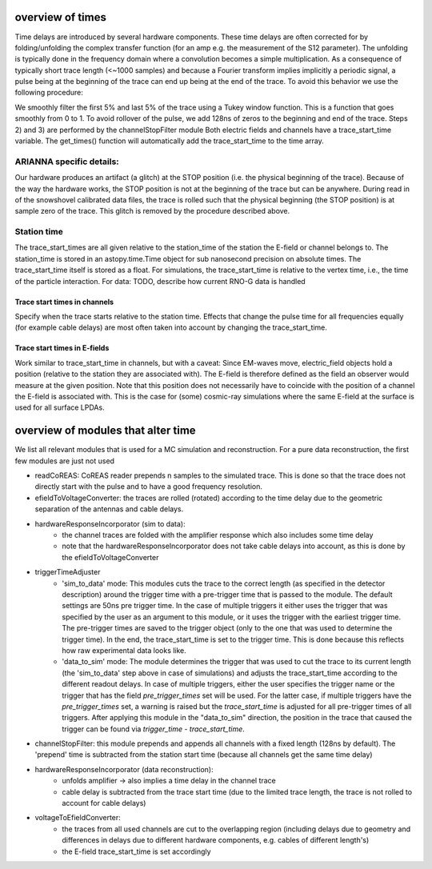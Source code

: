 overview of times
===========
Time delays are introduced by several hardware components. These time delays are often corrected for by folding/unfolding the complex transfer function (for an amp e.g. the measurement of the S12 parameter). The unfolding is typically done in the frequency domain where a convolution becomes a simple multiplication. As a consequence of typically short trace length (<~1000 samples) and because a Fourier transform implies implicitly a periodic signal, a pulse being at the beginning of the trace can end up being at the end of the trace. To avoid this behavior we use the following procedure:

We smoothly filter the first 5% and last 5% of the trace using a Tukey window function. This is a function that goes smoothly from 0 to 1.
To avoid rollover of the pulse, we add 128ns of zeros to the beginning and end of the trace. Steps 2) and 3) are performed by the channelStopFilter module
Both electric fields and channels have a trace_start_time variable. The get_times() function will automatically add the trace_start_time to the time array.

ARIANNA specific details:
-------------------------
Our hardware produces an artifact (a glitch) at the STOP position (i.e. the physical beginning of the trace). Because of the way the hardware works, the STOP position is not at the beginning of the trace but can be anywhere. During read in of the snowshovel calibrated data files, the trace is rolled such that the physical beginning (the STOP position) is at sample zero of the trace. This glitch is removed by the procedure described above.


Station time
------------
The trace_start_times are all given relative to the station_time of the station the E-field or channel belongs to. The station_time is stored in an astopy.time.Time object for sub nanosecond precision on absolute times.
The trace_start_time itself is stored as a float. For simulations, the trace_start_time is relative to the vertex time, i.e., the time of the particle interaction. 
For data: TODO, describe how current RNO-G data is handled

Trace start times in channels
^^^^^^^^^^^^^^^^^^^^^^^^^^^^^
Specify when the trace starts relative to the station time. Effects that change the pulse time for all frequencies equally (for example cable delays) are most often taken into account by changing the trace_start_time.

Trace start times in E-fields
^^^^^^^^^^^^^^^^^^^^^^^^^^^^^
Work similar to trace_start_time in channels, but with a caveat: Since EM-waves move, electric_field objects hold a position (relative to the station they are associated with). The E-field is therefore defined as the field an observer would measure at the given position. Note that this position does not necessarily have to coincide with the position of a channel the E-field is associated with. This is the case for (some) cosmic-ray simulations where the same E-field at the surface is used for all surface LPDAs.

overview of modules that alter time
===================================
We list all relevant modules that is used for a MC simulation and reconstruction. For a pure data reconstruction, the first few modules are just not used

* readCoREAS: CoREAS reader prepends n samples to the simulated trace. This is done so that the trace does not directly start with the pulse and to have a good frequency resolution.

* efieldToVoltageConverter: the traces are rolled (rotated) according to the time delay due to the geometric separation of the antennas and cable delays.

* hardwareResponseIncorporator (sim to data):
    * the channel traces are folded with the amplifier response which also includes some time delay
    * note that the hardwareResponseIncorporator does not take cable delays into account, as this is done by the efieldToVoltageConverter

* triggerTimeAdjuster 
    * 'sim_to_data' mode: This modules cuts the trace to the correct length (as specified in the detector description) around the trigger time with a pre-trigger time that is passed to the module. The default settings are 50ns pre trigger time. In the case of multiple triggers it either uses the trigger that was specified by the user as an argument to this module, or it uses the trigger with the earliest trigger time. The pre-trigger times are saved to the trigger object (only to the one that was used to determine the trigger time). In the end, the trace_start_time is set to the trigger time. This is done because this reflects how raw experimental data looks like. 
    * 'data_to_sim' mode: The module determines the trigger that was used to cut the trace to its current length (the 'sim_to_data' step above in case of simulations) and adjusts the trace_start_time according to the different readout delays. In case of multiple triggers, either the user specifies the trigger name or the trigger that has the field `pre_trigger_times` set will be used. For the latter case, if multiple triggers have the `pre_trigger_times` set, a warning is raised but the `trace_start_time` is adjusted for all pre-trigger times of all triggers. After applying this module in the "data_to_sim" direction, the position in the trace that caused the trigger can be found via `trigger_time` - `trace_start_time`.

* channelStopFilter: this module prepends and appends all channels with a fixed length (128ns by default). The 'prepend' time is subtracted from the station start time (because all channels get the same time delay)

* hardwareResponseIncorporator (data reconstruction):
    * unfolds amplifier -> also implies a time delay in the channel trace
    * cable delay is subtracted from the trace start time (due to the limited trace length, the trace is not rolled to account for cable delays)

* voltageToEfieldConverter:
    * the traces from all used channels are cut to the overlapping region (including delays due to geometry and differences in delays due to different hardware components, e.g. cables of different length's)
    * the E-field trace_start_time is set accordingly